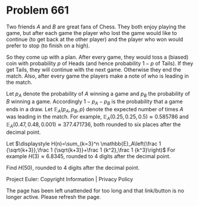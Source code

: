 *   Problem 661

   Two friends $A$ and $B$ are great fans of Chess. They both enjoy playing
   the game, but after each game the player who lost the game would like to
   continue (to get back at the other player) and the player who won would
   prefer to stop (to finish on a high).

   So they come up with a plan. After every game, they would toss a (biased)
   coin with probability $p$ of Heads (and hence probability $1-p$ of Tails).
   If they get Tails, they will continue with the next game. Otherwise they
   end the match. Also, after every game the players make a note of who is
   leading in the match.

   Let $p_A$ denote the probability of $A$ winning a game and $p_B$ the
   probability of $B$ winning a game. Accordingly $1-p_A-p_B$ is the
   probability that a game ends in a draw. Let $\mathbb{E}_A(p_A,p_B,p)$
   denote the expected number of times $A$ was leading in the match.
   For example, $\mathbb{E}_A(0.25,0.25,0.5)\approx 0.585786$ and
   $\mathbb{E}_A(0.47,0.48,0.001)\approx 377.471736$, both rounded to six
   places after the decimal point.

   Let $\displaystyle H(n)=\sum_{k=3}^n \mathbb{E}_A\left(\frac 1
   {\sqrt{k+3}},\frac 1 {\sqrt{k+3}}+\frac 1 {k^2},\frac 1 {k^3}\right)$
   For example $H(3) \approx 6.8345$, rounded to 4 digits after the decimal
   point.

   Find $H(50)$, rounded to 4 digits after the decimal point.

   Project Euler: Copyright Information | Privacy Policy

   The page has been left unattended for too long and that link/button is no
   longer active. Please refresh the page.
